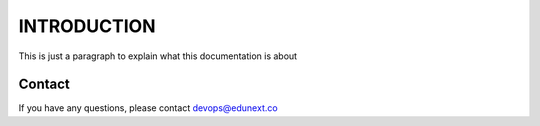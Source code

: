 INTRODUCTION
============

This is just a paragraph to explain what this documentation is about

Contact
-------
If you have any questions, please contact devops@edunext.co
